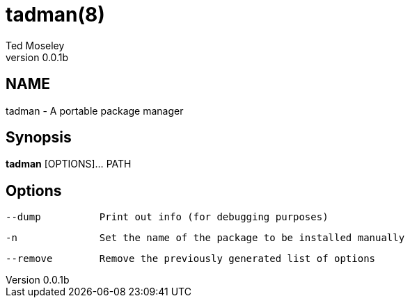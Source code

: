= tadman(8)
Ted Moseley
v0.0.1b
:manmanual: TADMAN
:mansource: TADMAN

== NAME

tadman - A portable package manager

== Synopsis

*tadman* [OPTIONS]... PATH

== Options

 --dump 		Print out info (for debugging purposes)

 -n		Set the name of the package to be installed manually

 --remove 	Remove the previously generated list of options

